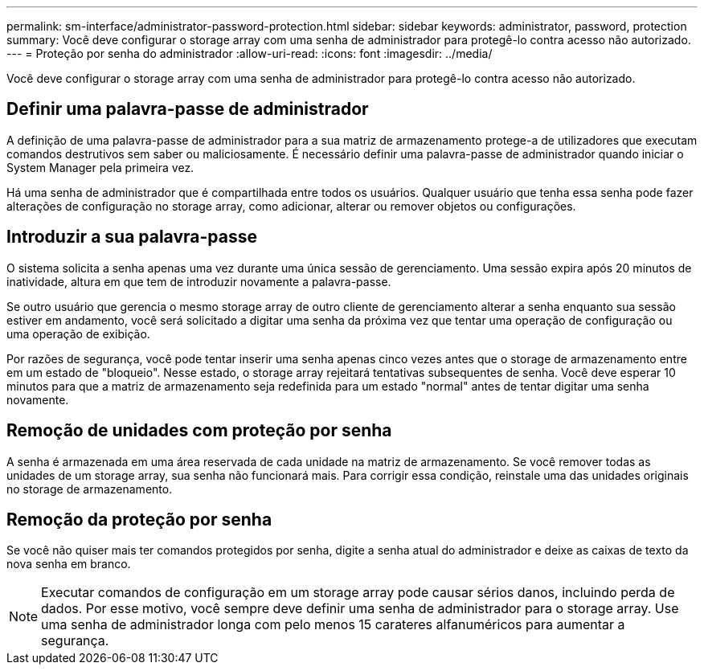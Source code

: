 ---
permalink: sm-interface/administrator-password-protection.html 
sidebar: sidebar 
keywords: administrator, password, protection 
summary: Você deve configurar o storage array com uma senha de administrador para protegê-lo contra acesso não autorizado. 
---
= Proteção por senha do administrador
:allow-uri-read: 
:icons: font
:imagesdir: ../media/


[role="lead"]
Você deve configurar o storage array com uma senha de administrador para protegê-lo contra acesso não autorizado.



== Definir uma palavra-passe de administrador

A definição de uma palavra-passe de administrador para a sua matriz de armazenamento protege-a de utilizadores que executam comandos destrutivos sem saber ou maliciosamente. É necessário definir uma palavra-passe de administrador quando iniciar o System Manager pela primeira vez.

Há uma senha de administrador que é compartilhada entre todos os usuários. Qualquer usuário que tenha essa senha pode fazer alterações de configuração no storage array, como adicionar, alterar ou remover objetos ou configurações.



== Introduzir a sua palavra-passe

O sistema solicita a senha apenas uma vez durante uma única sessão de gerenciamento. Uma sessão expira após 20 minutos de inatividade, altura em que tem de introduzir novamente a palavra-passe.

Se outro usuário que gerencia o mesmo storage array de outro cliente de gerenciamento alterar a senha enquanto sua sessão estiver em andamento, você será solicitado a digitar uma senha da próxima vez que tentar uma operação de configuração ou uma operação de exibição.

Por razões de segurança, você pode tentar inserir uma senha apenas cinco vezes antes que o storage de armazenamento entre em um estado de "bloqueio". Nesse estado, o storage array rejeitará tentativas subsequentes de senha. Você deve esperar 10 minutos para que a matriz de armazenamento seja redefinida para um estado "normal" antes de tentar digitar uma senha novamente.



== Remoção de unidades com proteção por senha

A senha é armazenada em uma área reservada de cada unidade na matriz de armazenamento. Se você remover todas as unidades de um storage array, sua senha não funcionará mais. Para corrigir essa condição, reinstale uma das unidades originais no storage de armazenamento.



== Remoção da proteção por senha

Se você não quiser mais ter comandos protegidos por senha, digite a senha atual do administrador e deixe as caixas de texto da nova senha em branco.

[NOTE]
====
Executar comandos de configuração em um storage array pode causar sérios danos, incluindo perda de dados. Por esse motivo, você sempre deve definir uma senha de administrador para o storage array. Use uma senha de administrador longa com pelo menos 15 carateres alfanuméricos para aumentar a segurança.

====